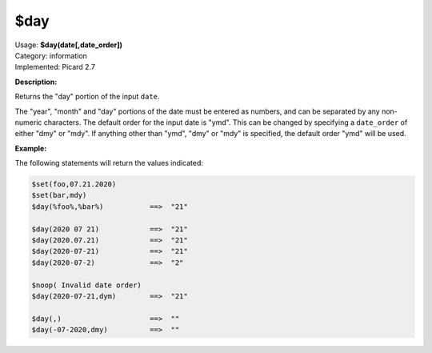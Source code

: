 .. MusicBrainz Picard Documentation Project

.. _func_day:

$day
====

| Usage: **$day(date[,date_order])**
| Category: information
| Implemented: Picard 2.7

**Description:**

Returns the "day" portion of the input ``date``.

The "year", "month" and "day" portions of the date must be entered as numbers, and can be separated
by any non-numeric characters.  The default order for the input date is "ymd".  This can be changed
by specifying a ``date_order`` of either "dmy" or "mdy".  If anything other than "ymd", "dmy" or
"mdy" is specified, the default order "ymd" will be used.


**Example:**

The following statements will return the values indicated:

.. code-block:: taggerscript

   $set(foo,07.21.2020)
   $set(bar,mdy)
   $day(%foo%,%bar%)           ==>  "21"

   $day(2020 07 21)            ==>  "21"
   $day(2020.07.21)            ==>  "21"
   $day(2020-07-21)            ==>  "21"
   $day(2020-07-2)             ==>  "2"

   $noop( Invalid date order)
   $day(2020-07-21,dym)        ==>  "21"

   $day(,)                     ==>  ""
   $day(-07-2020,dmy)          ==>  ""
